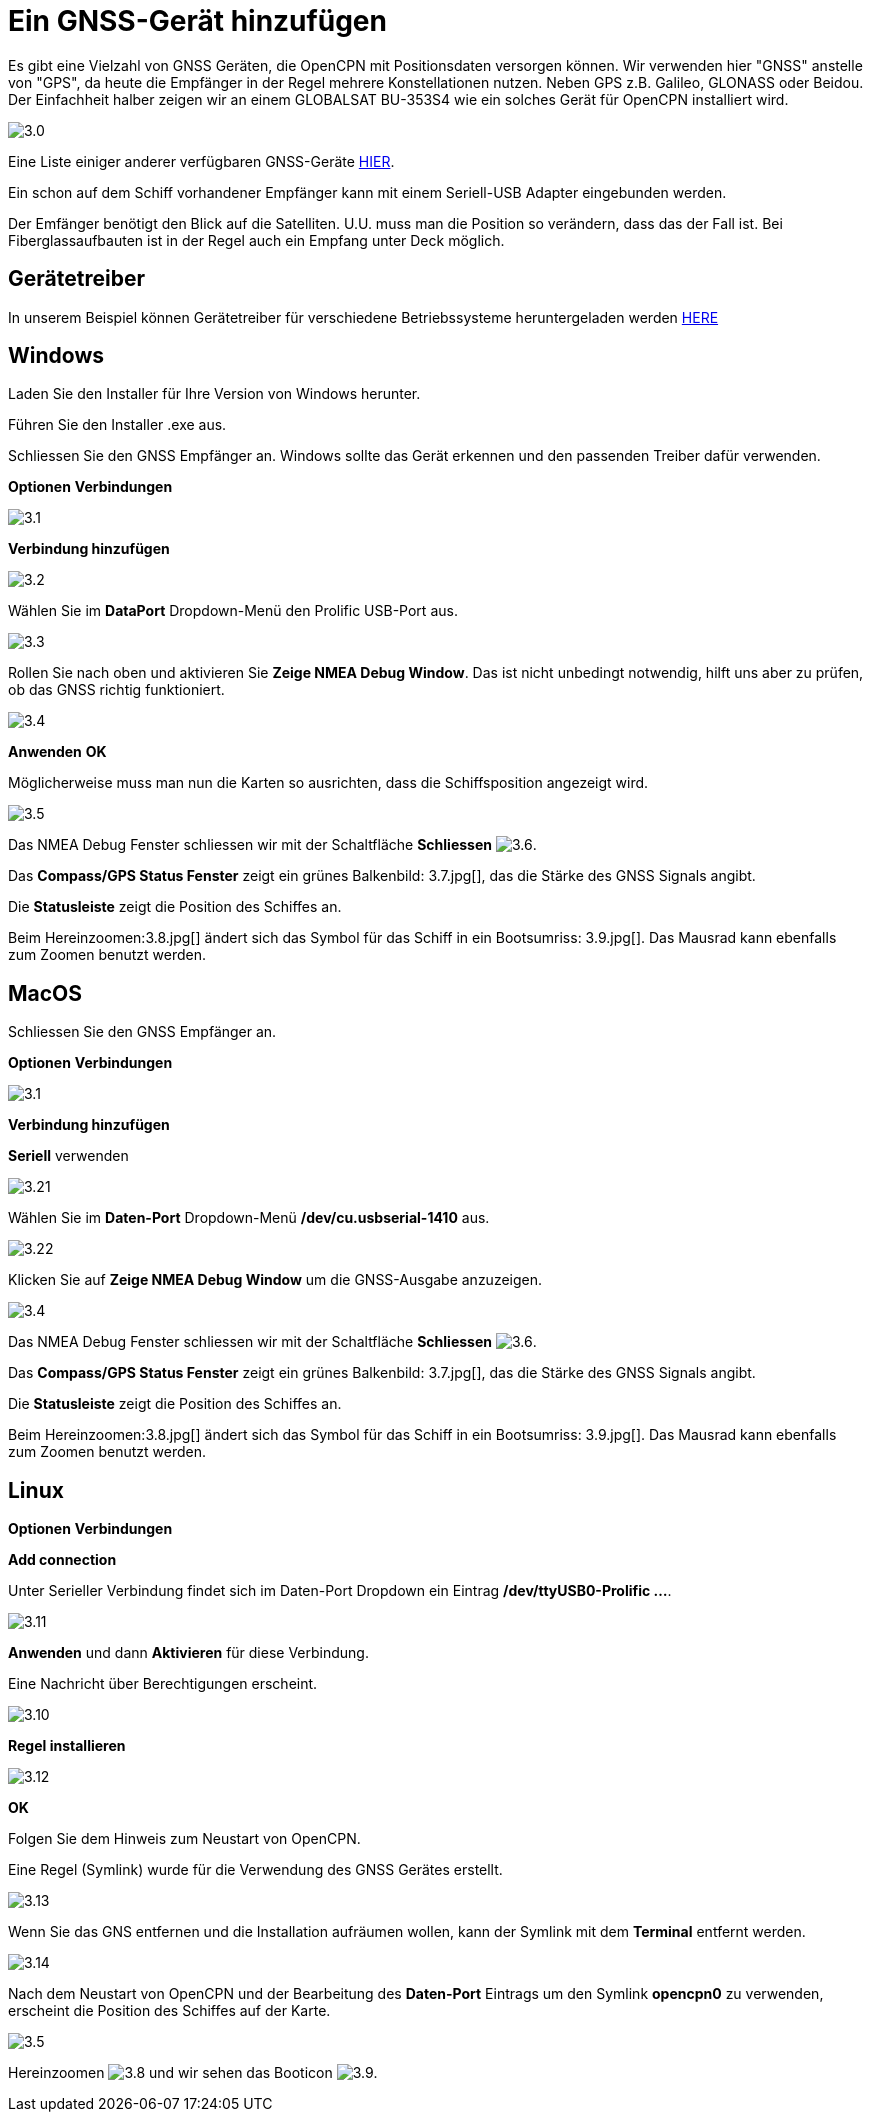 :experimental:
:imagesdir: ../images

= Ein GNSS-Gerät hinzufügen

Es gibt eine Vielzahl von GNSS Geräten, die OpenCPN mit Positionsdaten versorgen können. Wir verwenden hier "GNSS" anstelle von "GPS", da heute die Empfänger in der Regel mehrere Konstellationen nutzen. Neben GPS z.B. Galileo, GLONASS oder Beidou.  Der Einfachheit halber zeigen wir an einem GLOBALSAT BU-353S4 wie ein solches Gerät für OpenCPN installiert wird.

image:3.0.jpg[]

Eine Liste einiger anderer verfügbaren GNSS-Geräte https://opencpn.org/wiki/dokuwiki/doku.php?id=opencpn:supplementary_hardware:gps_devices[HIER].

Ein schon auf dem Schiff vorhandener Empfänger kann mit einem Seriell-USB Adapter eingebunden werden. 

Der Emfänger benötigt den Blick auf die Satelliten.  U.U. muss man die Position so verändern, dass das der Fall ist.  Bei Fiberglassaufbauten ist in der Regel auch ein Empfang unter Deck möglich.

== Gerätetreiber

In unserem Beispiel können Gerätetreiber für verschiedene Betriebssysteme heruntergeladen werden https://www.globalsat.com.tw/en/a4-10593/BU-353S4.html[HERE]

== Windows

Laden Sie den Installer für Ihre Version von Windows herunter.

Führen Sie den Installer .exe aus.

Schliessen Sie den GNSS Empfänger an.  Windows sollte das Gerät erkennen und den passenden Treiber dafür verwenden.

btn:[Optionen] btn:[Verbindungen]

image:3.1.jpg[]

btn:[Verbindung hinzufügen]

image:3.2.jpg[]

Wählen Sie im *DataPort* Dropdown-Menü den Prolific USB-Port aus.

image:3.3.jpg[]

Rollen Sie nach oben und aktivieren Sie  *Zeige NMEA Debug Window*.  Das ist nicht unbedingt notwendig, hilft uns aber zu prüfen, ob das GNSS richtig funktioniert.

image:3.4.jpg[]

btn:[Anwenden] btn:[OK]

Möglicherweise muss man nun die Karten so ausrichten, dass die Schiffsposition angezeigt wird.

image:3.5.jpg[]

Das NMEA Debug Fenster schliessen wir mit der Schaltfläche *Schliessen* image:3.6.jpg[].

Das *Compass/GPS Status Fenster* zeigt ein grünes Balkenbild: 3.7.jpg[], das die Stärke des GNSS Signals angibt.

Die *Statusleiste* zeigt die Position des Schiffes an.

Beim Hereinzoomen:3.8.jpg[] ändert sich das Symbol für das Schiff in ein Bootsumriss: 3.9.jpg[]. Das Mausrad kann ebenfalls zum Zoomen benutzt werden.

== MacOS

Schliessen Sie den GNSS Empfänger an. 

btn:[Optionen] btn:[Verbindungen]

image:3.1.jpg[]

btn:[Verbindung hinzufügen]

*Seriell* verwenden

image:3.21.jpg[]

Wählen Sie  im *Daten-Port* Dropdown-Menü */dev/cu.usbserial-1410* aus.

image:3.22.jpg[]

Klicken Sie auf *Zeige NMEA Debug Window* um die GNSS-Ausgabe anzuzeigen.

image:3.4.jpg[]

Das NMEA Debug Fenster schliessen wir mit der Schaltfläche *Schliessen* image:3.6.jpg[].

Das *Compass/GPS Status Fenster* zeigt ein grünes Balkenbild: 3.7.jpg[], das die Stärke des GNSS Signals angibt.

Die *Statusleiste* zeigt die Position des Schiffes an.

Beim Hereinzoomen:3.8.jpg[] ändert sich das Symbol für das Schiff in ein Bootsumriss: 3.9.jpg[]. Das Mausrad kann ebenfalls zum Zoomen benutzt werden.

== Linux

btn:[Optionen] btn:[Verbindungen]

btn:[Add connection]

Unter Serieller Verbindung findet sich im Daten-Port Dropdown ein Eintrag */dev/ttyUSB0-Prolific ...*.

image:3.11.jpg[]

btn:[Anwenden] und dann *Aktivieren* für diese Verbindung.

Eine Nachricht über Berechtigungen erscheint.

image:3.10.jpg[]

btn:[Regel installieren]

image:3.12.jpg[]

btn:[OK]

Folgen Sie dem Hinweis zum Neustart von OpenCPN.

Eine Regel (Symlink) wurde für die Verwendung des GNSS Gerätes erstellt.

image:3.13.jpg[]

Wenn Sie das GNS entfernen und die Installation aufräumen wollen, kann der Symlink mit dem *Terminal* entfernt werden.

image:3.14.jpg[]

Nach dem Neustart von OpenCPN und der Bearbeitung des *Daten-Port* Eintrags um den Symlink *opencpn0* zu verwenden, erscheint die Position des Schiffes auf der Karte.

image:3.5.jpg[]

Hereinzoomen image:3.8.jpg[] und wir sehen das Booticon image:3.9.jpg[].
